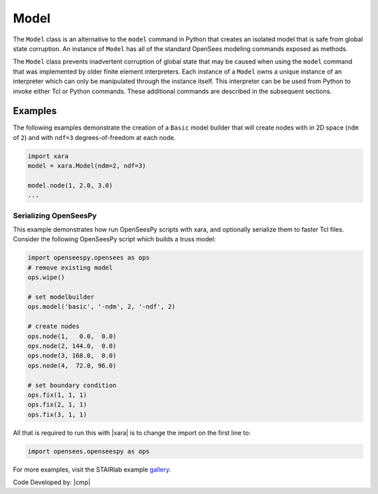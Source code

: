 .. _modelClass:

Model
^^^^^

The ``Model`` class is an alternative to the ``model`` command in Python 
that creates an isolated model that is safe from global state corruption. 
An instance of ``Model`` has all of the standard OpenSees modeling commands 
exposed as methods.

.. The command is also used to define the spatial dimension of the subsequent nodes to be added and the number of degrees-of-freedom at each node. 

.. py:class:: Model(ndm, ndf=None, group=None, space=None, echo_file=None)

   Create an isolated model for given number of dimensions and number of DOFs.

   :param |integer| ndm: number of dimensions
   :param |integer| ndf: number of dofs (optional, default ``ndm*(ndm+1)/2``)
   :param *FileLike* echo_file: Optional file handle to write command history to. This allows OpenSeesPy scripts to be converted *exactly* to Tcl. See :ref:`<serialization>` below.

   .. py:attribute:: ndm
      :type: int

      The number of dimensions in the model.

   .. py:attribute:: ndf
      :type: int

      The number of degrees-of-freedom at each node.


..
   This experimental package exposes an identical interface to ``openseespy``, but must
   be imported as ``opensees.openseespy`` as opposed to ``openseespy.opensees``. 
   For more information, visit `GitHub <https://github.com/STAIRLab/OpenSeesRT>`_.


The ``Model`` class prevents inadvertent corruption of global state that may be caused when using
the ``model`` command that was implemented by older finite element interpreters.
Each instance of a ``Model`` owns a unique instance of an interpreter which can only be manipulated
through the instance itself. 
This interpreter can be be used from Python to invoke either Tcl or Python commands. 
These additional commands are described in the subsequent sections.


Examples
--------

The following examples demonstrate the creation of a ``Basic`` model builder that will 
create nodes with in 2D space (``ndm`` of ``2``) and with ``ndf=3`` degrees-of-freedom at each node.


.. code-block:: Python

   import xara
   model = xara.Model(ndm=2, ndf=3)

   model.node(1, 2.0, 3.0)
   ...


.. _serialization:

Serializing OpenSeesPy
======================

This example demonstrates how run OpenSeesPy scripts with xara, and optionally serialize them to faster Tcl files.
Consider the following OpenSeesPy script which builds a truss model:

.. code-block:: Python

   import openseespy.opensees as ops
   # remove existing model
   ops.wipe()
   
   # set modelbuilder
   ops.model('basic', '-ndm', 2, '-ndf', 2)
   
   # create nodes
   ops.node(1,   0.0,  0.0)
   ops.node(2, 144.0,  0.0)
   ops.node(3, 168.0,  0.0)
   ops.node(4,  72.0, 96.0)
   
   # set boundary condition
   ops.fix(1, 1, 1)
   ops.fix(2, 1, 1)
   ops.fix(3, 1, 1)


All that is required to run this with |xara| is to change the import on the first line to:

.. code-block:: Python

   import opensees.openseespy as ops

..
  However, it is also good practices to ...
  You may also want to remove the ``ops.wipe()`` call, as it is no longer needed. This is because |xara|
  is implemented safely *without* internal global variables, 

For more examples, visit the STAIRlab example `gallery <https://gallery.stairlab.io>`__.

Code Developed by: |cmp|

